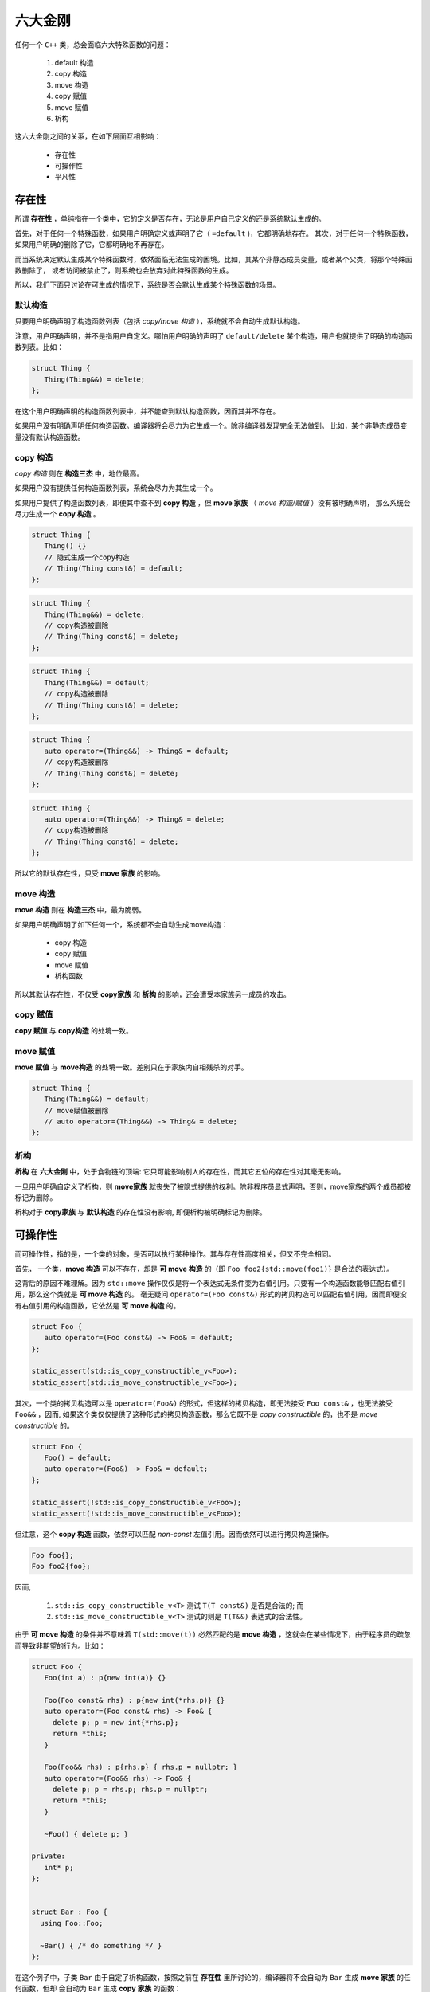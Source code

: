 
六大金刚
=============================

任何一个 ``C++`` 类，总会面临六大特殊函数的问题：

  1. default 构造
  2. copy 构造
  3. move 构造
  4. copy 赋值
  5. move 赋值
  6. 析构

这六大金刚之间的关系，在如下层面互相影响：

  * 存在性
  * 可操作性
  * 平凡性


存在性
--------------

所谓 **存在性** ，单纯指在一个类中，它的定义是否存在，无论是用户自己定义的还是系统默认生成的。

首先，对于任何一个特殊函数，如果用户明确定义或声明了它（ ``=default`` )，它都明确地存在。
其次，对于任何一个特殊函数，如果用户明确的删除了它，它都明确地不再存在。


而当系统决定默认生成某个特殊函数时，依然面临无法生成的困境。比如，其某个非静态成员变量，或者某个父类，将那个特殊函数删除了，
或者访问被禁止了，则系统也会放弃对此特殊函数的生成。

所以，我们下面只讨论在可生成的情况下，系统是否会默认生成某个特殊函数的场景。


默认构造
++++++++++++

只要用户明确声明了构造函数列表（包括 *copy/move 构造* ），系统就不会自动生成默认构造。

注意，用户明确声明，并不是指用户自定义。哪怕用户明确的声明了 ``default/delete`` 某个构造，用户也就提供了明确的构造函数列表。比如：

.. code-block:: c++

   struct Thing {
      Thing(Thing&&) = delete;
   };

在这个用户明确声明的构造函数列表中，并不能查到默认构造函数，因而其并不存在。

如果用户没有明确声明任何构造函数。编译器将会尽力为它生成一个。除非编译器发现完全无法做到。
比如，某个非静态成员变量没有默认构造函数。


copy 构造
++++++++++++++++++++++++

*copy 构造* 则在 **构造三杰** 中，地位最高。

如果用户没有提供任何构造函数列表，系统会尽力为其生成一个。

如果用户提供了构造函数列表，即便其中查不到 **copy 构造** ，但 **move 家族** （ *move 构造/赋值* ）没有被明确声明，
那么系统会尽力生成一个 **copy 构造** 。

.. code-block:: c++

   struct Thing {
      Thing() {}
      // 隐式生成一个copy构造
      // Thing(Thing const&) = default;
   };

.. code-block:: c++

   struct Thing {
      Thing(Thing&&) = delete;
      // copy构造被删除
      // Thing(Thing const&) = delete;
   };

.. code-block:: c++

   struct Thing {
      Thing(Thing&&) = default;
      // copy构造被删除
      // Thing(Thing const&) = delete;
   };


.. code-block:: c++

   struct Thing {
      auto operator=(Thing&&) -> Thing& = default;
      // copy构造被删除
      // Thing(Thing const&) = delete;
   };


.. code-block:: c++

   struct Thing {
      auto operator=(Thing&&) -> Thing& = delete;
      // copy构造被删除
      // Thing(Thing const&) = delete;
   };


所以它的默认存在性，只受 **move 家族** 的影响。


move 构造
+++++++++++++

**move 构造** 则在 **构造三杰** 中，最为脆弱。

如果用户明确声明了如下任何一个，系统都不会自动生成move构造：

  * copy 构造
  * copy 赋值
  * move 赋值
  * 析构函数

所以其默认存在性，不仅受 **copy家族** 和 **析构** 的影响，还会遭受本家族另一成员的攻击。


copy 赋值
++++++++++++

**copy 赋值** 与 **copy构造** 的处境一致。


move 赋值
++++++++++++

**move 赋值** 与 **move构造** 的处境一致。差别只在于家族内自相残杀的对手。

.. code-block:: c++

   struct Thing {
      Thing(Thing&&) = default;
      // move赋值被删除
      // auto operator=(Thing&&) -> Thing& = delete;
   };


析构
+++++++++

**析构** 在 **六大金刚** 中，处于食物链的顶端: 它只可能影响别人的存在性，而其它五位的存在性对其毫无影响。

一旦用户明确自定义了析构，则 **move家族** 就丧失了被隐式提供的权利。除非程序员显式声明，否则，move家族的两个成员都被标记为删除。

析构对于 **copy家族** 与 **默认构造** 的存在性没有影响, 即便析构被明确标记为删除。



可操作性
---------------------

而可操作性，指的是，一个类的对象，是否可以执行某种操作。其与存在性高度相关，但又不完全相同。


首先， 一个类，**move 构造** 可以不存在，却是 **可 move 构造** 的（即 ``Foo foo2{std::move(foo1)}`` 是合法的表达式）。

这背后的原因不难理解。因为 ``std::move`` 操作仅仅是将一个表达式无条件变为右值引用。只要有一个构造函数能够匹配右值引用，那么这个类就是 **可 move 构造** 的。 毫无疑问 ``operator=(Foo const&)`` 形式的拷贝构造可以匹配右值引用，因而即便没有右值引用的构造函数，它依然是 **可 move 构造** 的。


.. code-block:: c++

   struct Foo {
      auto operator=(Foo const&) -> Foo& = default;
   };

   static_assert(std::is_copy_constructible_v<Foo>);
   static_assert(std::is_move_constructible_v<Foo>);


其次，一个类的拷贝构造可以是 ``operator=(Foo&)`` 的形式，但这样的拷贝构造，即无法接受 ``Foo const&`` ，也无法接受 ``Foo&&`` ，因而, 如果这个类仅仅提供了这种形式的拷贝构造函数，那么它既不是 `copy constructible` 的，也不是 `move constructible` 的。

.. code-block:: c++

   struct Foo {
      Foo() = default;
      auto operator=(Foo&) -> Foo& = default;
   };

   static_assert(!std::is_copy_constructible_v<Foo>);
   static_assert(!std::is_move_constructible_v<Foo>);


但注意，这个 **copy 构造** 函数，依然可以匹配 `non-const` 左值引用。因而依然可以进行拷贝构造操作。


.. code-block:: c++

   Foo foo{};
   Foo foo2{foo};


因而, 

  1. ``std::is_copy_constructible_v<T>`` 测试 ``T(T const&)`` 是否是合法的; 而
  2. ``std::is_move_constructible_v<T>`` 测试的则是 ``T(T&&)`` 表达式的合法性。


由于 **可 move 构造** 的条件并不意味着 ``T(std::move(t))`` 必然匹配的是 **move 构造** ，这就会在某些情况下，由于程序员的疏忽而导致非期望的行为。比如：


.. code-block:: c++

   struct Foo {
      Foo(int a) : p{new int(a)} {}

      Foo(Foo const& rhs) : p{new int(*rhs.p)} {}
      auto operator=(Foo const& rhs) -> Foo& {
        delete p; p = new int{*rhs.p}; 
        return *this;
      }

      Foo(Foo&& rhs) : p{rhs.p} { rhs.p = nullptr; }
      auto operator=(Foo&& rhs) -> Foo& {
        delete p; p = rhs.p; rhs.p = nullptr;
        return *this;
      }

      ~Foo() { delete p; }

   private:
      int* p;
   };


   struct Bar : Foo {
     using Foo::Foo;

     ~Bar() { /* do something */ }
   };


在这个例子中，子类 ``Bar`` 由于自定了析构函数，按照之前在 **存在性** 里所讨论的，编译器将不会自动为 ``Bar`` 生成 **move 家族** 的任何函数，但却 会自动为 ``Bar`` 生成 **copy 家族** 的函数：

.. code-block:: c++

   struct Bar : Foo {
     using Foo::Foo;

     // copy家族的默认存在性不受影响
     // Bar(Bar const&) = default;
     // auto operator(Bar const&) -> Bar& = default;

     // 由于~Bar()被明确定义，因而move家族不再存在
     // Bar(Bar&&) = delete;
     // auto operator(Bar&&) -> Bar& = delete;

     ~Bar() { /* do something */ }
   };

   
在这样的情况下，如下代码将会十分完美的通过编译：

.. code-block:: c++

   Bar bar{10};
   Bar bar2{std::move(bar)};

但系统的行为却不是我们所期待的。


另外一个特殊情况则是：如果一个类的 **析构** 被标记为 ``delete`` ， 并不妨碍存在性规则。比如我们将上例中的 ``Bar`` 修改为：


.. code-block:: c++

   struct Bar : Foo {
     Bar() : Foo{10} {}

     // copy家族的默认存在性不受影响
     // Bar(Bar const&) = default;
     // auto operator(Bar const&) -> Bar& = default;

     // 由于~Bar()被明确声明为delete，因而move家族也不再存在
     // Bar(Bar&&) = delete;
     // auto operator(Bar&&) -> Bar& = delete;

     ~Bar() = delete;
   };


此时，我们依然可以合法地编写如下代码：

.. code-block:: c++

   Bar* bar  = new Bar{};
   Bar* bar2 = new Bar{*bar};
   Bar* bar3 = new Bar{std::move(*bar2)};
   *bar2     = *bar3;
   *bar3     = std::move(*bar);


但此时，所有构造相关的可操作性检验统统失败。

.. code-block:: c++

   static_assert(!std::is_default_constructible_v<Bar>);
   static_assert(!std::is_copy_constructible_v<Bar>);
   static_assert(!std::is_move_constructible_v<Bar>);


这是因为，虽然对于动态分配的对象而言，可以只创建，不销毁；但对于一个非动态非配的值对象而言，销毁是个必然会经历的过程，一旦无法销毁，也就意味着不能创建。

但赋值相关的两个操作，可操作性检验依然是成功的：

.. code-block:: c++

   static_assert(std::is_copy_assignable_v<Bar>);
   static_assert(std::is_move_assignable_v<Bar>);

这是因为，即便你是动态创建出来的永不销毁的对象，相互之间依然可以进行赋值操作。


平凡性
--------------------

平凡性当然首先是基于可操作性的。你只有首先具备可操作性，才能谈论一个操作是不是平凡的。

而六大金刚一旦是平凡的，那么它们的行为也可以很平凡的分为两类：

  1. 对于 **析构** 和 **默认构造** ，什么也不用做；
  2. 对于 **copy/move 家族** 的四大金刚，等同于 ``::memcpy`` ；

虽然规范中，对于 **平凡copy构造** ，明确的说明了 `padding` 并不需要拷贝，但也并不禁止，但编译器基本上都会基于性能和简单性的考量，直接 ``::memcpy`` 了事。


为了探究平凡性，我们先构造一个无比平凡的类：

.. code-block:: c++

   struct Thing {
      Thing() = default;

      Thing(Thing const&) = default;
      auto operator=(Thing const&) -> Thing& = default;

      Thing(Thing&&) = default;
      auto operator=(Thing&&) -> Thing& = default;

      ~Thing() = default;
   };


你无法再定义一个比它还要平凡的类，这六大 ``default`` 行为，其实完全不需要写。因而，毫无意外，它们应该都能通过平凡性测试：

.. code-block:: c++

   static_assert(std::is_trivially_default_constructible_v<Thing>);

   static_assert(std::is_trivially_copy_constructible_v<Thing>);
   static_assert(std::is_trivially_copy_assignable_v<Thing>);

   static_assert(std::is_trivially_move_constructible_v<Thing>);
   static_assert(std::is_trivially_move_assignable_v<Thing>);

   static_assert(std::is_trivially_destructible_v<Thing>);


而 **析构函数** ，继续在平凡性领域表现其王者气质。一旦我们将其变为明确定义的：


.. code-block:: c++

   struct Thing {
      Thing() = default;

      Thing(Thing const&) = default;
      auto operator=(Thing const&) -> Thing& = default;

      Thing(Thing&&) = default;
      auto operator=(Thing&&) -> Thing& = default;

      ~Thing() {} // 明确定义
   };


则所有的构造，马上变为非平凡的：

.. code-block:: c++

   static_assert(!std::is_trivially_default_constructible_v<Thing>);
   static_assert(!std::is_trivially_copy_constructible_v<Thing>);
   static_assert(!std::is_trivially_move_constructible_v<Thing>);

如果我们将 **析构** 定义为 ``delete`` ，那么连可操作性都没有了，就更不用说操作的平凡性了。


也就是说，只有当析构是平凡的，那么三大构造才可能是平凡的。


这样的决策并不是在所有的场景下都必然合理。但出于保守的动机，这又是一个合理的选择。比如，我们定义如下一个类：

.. code-block:: c++

   struct Foo {
      int fd;
      ~Foo() { if(a != 0) ::close(fd); }
   };

单纯从数据成员，以及其它五大金刚看，这个类也平凡无比。但那个无比平凡的整数成员，事实上是一个文件描述符。析构函数会负责将其关闭。

对于这个类，其用户必须保证其构造时，都进行零初始化：

.. code-block:: C++

    Foo foo{};


但这个类，也可能通过某种框架被使用。比如vector<Foo>。当你调用 ``vector.emplace()`` 时， ``emplace`` 的实现可以根据平凡性进行优化：

.. code-block:: c++

    if constexpr(!std::is_trivially_default_constructible_v<T>) {
        elem[n] = {};
    }


我们知道 `{}` 这种值初始化方式，会保证对象一定会被初始化，最不济也会将内存清0。但如果一个对象的默认拷贝函数是平凡的，我们则无需进行这样的
重量级操作。直接用默认初始化——什么都不用做就好。

当然，对于非平凡默认构造的对象而言，还是要老老实实说进行值初始化为好。所以，对于Foo，系统必须明确的指明其默认构造是非平凡的，才可能让框架
对其进行必要的初始化。

当然，你肯定会鄙视这个类的设计者，认为这是一个连菜鸟都不会做出的糟糕设计。但做为语言的设计者，却无法禁止程序员可以这么做。因而只能保守
的决定，即便默认的构造，拷贝构造都是可操作的（甚至操作是平凡的），但如果你检测它是否是可平凡构造的，它的答案是NO。至少编译器或者框架基于
平凡性(而不是非平凡性）所做出的任何自动决定都会被禁止。让程序员亲自为自己的设计决策负责。


另外，需要注意的是，析构函数的非平凡性，并不会影响两个赋值函数的平凡性。对于上面的例子：

.. code-block:: c++

   static_assert(std::is_trivially_copy_assignable_v<Thing>);
   static_assert(std::is_trivially_move_assignable_v<Thing>);


.. important::

   之所以两个赋值函数处处不受析构函数性质的影响（无论是存在性还是平凡性），核心原因在于：构造和析构是于对象的生命周期有关的接口，是必须存在的（尤其是构造），但两个赋值接口却是在对象存在的情况下的 **修改接口** （类似于 `set` 函数）。

   一个只读对象可以没有 `set` 接口（也不应该有），但却不可能没有构造。它们和 **copy/move 构造** 表面上的相似性, 经常会导致程序员忽略了它们从根本上不同的性质，从而本末倒置地陷入困惑。


除了析构函数之外，其它五大金刚的平凡性，则 **只受它们各自的影响** 。如果它们各自本来是平凡的，将其中任何一个改为不平凡的（通过明确定义或 `delete` )，它自己就会变为非平凡的。但其它金刚的平凡性质保持不变。


除了这六大平凡性判断之外，还有两个总体判断平凡性的 `type trait` ：

  1. std::is_trivially_copiable<T>
  2. std::is_trivially<T>

其中前者包含了除了 **默认构造** 之外的其它五大金刚的平凡性判断：只有那五者都被判断为平凡的，才为真。

而后者，则必须六大金刚统统是平凡的，才为真。


而前者对于框架尤其有价值的地方是：如果它断言为真，则使用 ``::memcpy`` 进行对象拷贝必然是安全的。 但这并不意味着它断言为假， ``::memcpy`` 则是不安全的。毕竟那是一个在进一步信息缺失的情况下, 只能最苛刻保守地必然保证copy安全的条件。如果一个框架，能够获得更多的信息，则无需这么严苛的条件也可以进行安全的拷贝。而程序员自身是拥有信息最多的，上述五个条件即便一个都不成立，程序员也可能保证某个类 ``::memcpy`` 是安全的。

.. important::

   - 析构的平凡性影响所有构造的平凡性;
   - 其它五者的平凡性各自独立;
   - trivially_copiable是在没有进一步的信息的情况下，能保证拷贝安全。
   - trivially_copiable要求除了默认拷贝之外的其它五者必须平凡；trivial则要求全部平凡。
   
